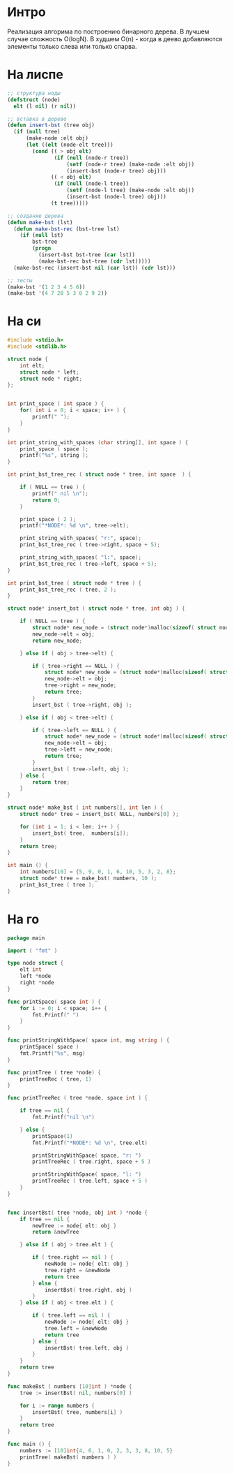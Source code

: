 * Интро

Реализация алгорима по построению бинарного дерева.
В лучшем случае сложность O(logN). В худшем O(n) - когда в деево
добавляются элементы только слева или только спарва.

* На лиспе

#+NAME bst_lisp
#+BEGIN_SRC lisp :tangle lisp_alg.lisp
  ;; структура ноды
  (defstruct (node)
    elt (l nil) (r nil))

  ;; вставка в дерево
  (defun insert-bst (tree obj)
    (if (null tree)
        (make-node :elt obj)
        (let ((elt (node-elt tree)))
          (cond (( > obj elt)
                 (if (null (node-r tree))
                     (setf (node-r tree) (make-node :elt obj))
                     (insert-bst (node-r tree) obj)))
                (( < obj elt)
                 (if (null (node-l tree))
                     (setf (node-l tree) (make-node :elt obj))
                     (insert-bst (node-l tree) obj)))
                (t tree)))))

  ;; создание дерева
  (defun make-bst (lst)
    (defun make-bst-rec (bst-tree lst)
      (if (null lst)
          bst-tree
          (progn
            (insert-bst bst-tree (car lst))
            (make-bst-rec bst-tree (cdr lst)))))
    (make-bst-rec (insert-bst nil (car lst)) (cdr lst)))

  ;; тесты
  (make-bst '(1 2 3 4 5 6))
  (make-bst '(4 7 20 5 3 8 2 9 2))

#+END_SRC

* На си

#+NAME: bst_c
#+BEGIN_SRC c :tangle bst.c
  #include <stdio.h>
  #include <stdlib.h>

  struct node {
      int elt;
      struct node * left;
      struct node * right;
  };


  int print_space ( int space ) {
      for( int i = 0; i < space; i++ ) {
          printf(" ");
      }
  }

  int print_string_with_spaces (char string[], int space ) {
      print_space ( space );
      printf("%s", string );
  }

  int print_bst_tree_rec ( struct node * tree, int space  ) {

      if ( NULL == tree ) {
          printf(" nil \n");
          return 0;
      }

      print_space ( 2 );
      printf("*NODE*: %d \n", tree->elt);

      print_string_with_spaces( "r:", space);
      print_bst_tree_rec ( tree->right, space + 5);

      print_string_with_spaces( "l:", space);
      print_bst_tree_rec ( tree->left, space + 5);
  }

  int print_bst_tree ( struct node * tree ) {
      print_bst_tree_rec ( tree, 2 );
  }

  struct node* insert_bst ( struct node * tree, int obj ) {

      if ( NULL == tree ) {
          struct node* new_node = (struct node*)malloc(sizeof( struct node ) );
          new_node->elt = obj;
          return new_node;

      } else if ( obj > tree->elt) {

          if ( tree->right == NULL ) {
              struct node* new_node = (struct node*)malloc(sizeof( struct node ) );
              new_node->elt = obj;
              tree->right = new_node;
              return tree;
          }
          insert_bst ( tree->right, obj );

      } else if ( obj < tree->elt) {

          if ( tree->left == NULL ) {
              struct node* new_node = (struct node*)malloc(sizeof( struct node ) );
              new_node->elt = obj;
              tree->left = new_node;
              return tree;
          }
          insert_bst ( tree->left, obj );
      } else {
          return tree;
      }
  }

  struct node* make_bst ( int numbers[], int len ) {
      struct node* tree = insert_bst( NULL, numbers[0] );

      for (int i = 1; i < len; i++ ) {
          insert_bst( tree,  numbers[i]);
      }
      return tree;
  }

  int main () {
      int numbers[10] = {5, 9, 0, 1, 6, 10, 5, 3, 2, 8};
      struct node* tree = make_bst( numbers, 10 );
      print_bst_tree ( tree );
  }

#+END_SRC

* На го

#+NAME: bst_go
#+BEGIN_SRC go :tangle bst_go.go
  package main

  import ( "fmt" )

  type node struct {
      elt int
      left *node
      right *node
  }

  func printSpace( space int ) {
      for i := 0; i < space; i++ {
          fmt.Printf(" ")
      }
  }

  func printStringWithSpace( space int, msg string ) {
      printSpace( space )
      fmt.Printf("%s", msg)
  }

  func printTree ( tree *node) {
      printTreeRec ( tree, 1)
  }

  func printTreeRec ( tree *node, space int ) {

      if tree == nil {
          fmt.Printf("nil \n")

      } else {
          printSpace(1)
          fmt.Printf("*NODE*: %d \n", tree.elt)

          printStringWithSpace( space, "r: ")
          printTreeRec ( tree.right, space + 5 )

          printStringWithSpace( space, "l: ")
          printTreeRec ( tree.left, space + 5 )
      }
  }


  func insertBst( tree *node, obj int ) *node {
      if tree == nil {
          newTree := node{ elt: obj }
          return &newTree

      } else if ( obj > tree.elt ) {

          if ( tree.right == nil ) {
              newNode := node{ elt: obj }
              tree.right = &newNode
              return tree
          } else {
              insertBst( tree.right, obj )
          }
      } else if ( obj < tree.elt ) {

          if ( tree.left == nil ) {
              newNode := node{ elt: obj }
              tree.left = &newNode
              return tree
          } else {
              insertBst( tree.left, obj )
          }
      }
      return tree
  }

  func makeBst ( numbers [10]int ) *node {
      tree := insertBst( nil, numbers[0] )

      for i := range numbers {
          insertBst( tree, numbers[i] )
      }
      return tree
  }

  func main () {
      numbers := [10]int{4, 6, 1, 0, 2, 3, 3, 8, 10, 5}
      printTree( makeBst( numbers ) )
  }

#+END_SRC
